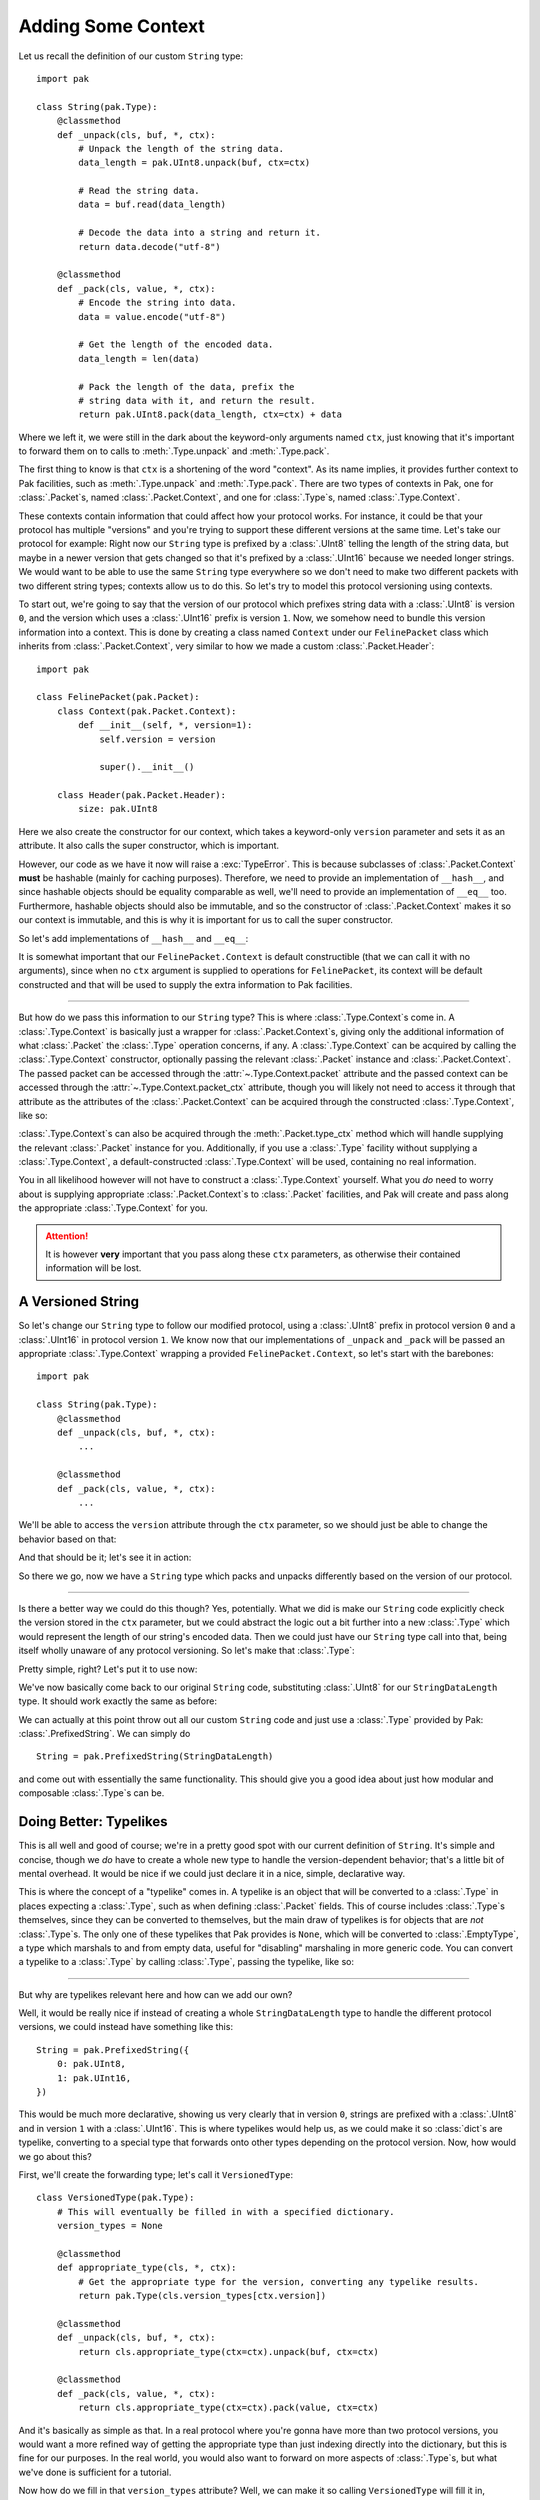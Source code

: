 Adding Some Context
===================

Let us recall the definition of our custom ``String`` type::

    import pak

    class String(pak.Type):
        @classmethod
        def _unpack(cls, buf, *, ctx):
            # Unpack the length of the string data.
            data_length = pak.UInt8.unpack(buf, ctx=ctx)

            # Read the string data.
            data = buf.read(data_length)

            # Decode the data into a string and return it.
            return data.decode("utf-8")

        @classmethod
        def _pack(cls, value, *, ctx):
            # Encode the string into data.
            data = value.encode("utf-8")

            # Get the length of the encoded data.
            data_length = len(data)

            # Pack the length of the data, prefix the
            # string data with it, and return the result.
            return pak.UInt8.pack(data_length, ctx=ctx) + data

Where we left it, we were still in the dark about the keyword-only arguments named ``ctx``, just knowing that it's important to forward them on to calls to :meth:`.Type.unpack` and :meth:`.Type.pack`.

The first thing to know is that ``ctx`` is a shortening of the word "context". As its name implies, it provides further context to Pak facilities, such as :meth:`.Type.unpack` and :meth:`.Type.pack`. There are two types of contexts in Pak, one for :class:`.Packet`\s, named :class:`.Packet.Context`, and one for :class:`.Type`\s, named :class:`.Type.Context`.

These contexts contain information that could affect how your protocol works. For instance, it could be that your protocol has multiple "versions" and you're trying to support these different versions at the same time. Let's take our protocol for example: Right now our ``String`` type is prefixed by a :class:`.UInt8` telling the length of the string data, but maybe in a newer version that gets changed so that it's prefixed by a :class:`.UInt16` because we needed longer strings. We would want to be able to use the same ``String`` type everywhere so we don't need to make two different packets with two different string types; contexts allow us to do this. So let's try to model this protocol versioning using contexts.

To start out, we're going to say that the version of our protocol which prefixes string data with a :class:`.UInt8` is version ``0``, and the version which uses a :class:`.UInt16` prefix is version ``1``. Now, we somehow need to bundle this version information into a context. This is done by creating a class named ``Context`` under our ``FelinePacket`` class which inherits from :class:`.Packet.Context`, very similar to how we made a custom :class:`.Packet.Header`::

    import pak

    class FelinePacket(pak.Packet):
        class Context(pak.Packet.Context):
            def __init__(self, *, version=1):
                self.version = version

                super().__init__()

        class Header(pak.Packet.Header):
            size: pak.UInt8

Here we also create the constructor for our context, which takes a keyword-only ``version`` parameter and sets it as an attribute. It also calls the super constructor, which is important.

However, our code as we have it now will raise a :exc:`TypeError`. This is because subclasses of :class:`.Packet.Context` **must** be hashable (mainly for caching purposes). Therefore, we need to provide an implementation of ``__hash__``, and since hashable objects should be equality comparable as well, we'll need to provide an implementation of ``__eq__`` too. Furthermore, hashable objects should also be immutable, and so the constructor of :class:`.Packet.Context` makes it so our context is immutable, and this is why it is important for us to call the super constructor.

So let's add implementations of ``__hash__`` and ``__eq__``:

.. testcode::

    import pak

    class FelinePacket(pak.Packet):
        class Context(pak.Packet.Context):
            def __init__(self, *, version=1):
                self.version = version

                super().__init__()

            def __hash__(self):
                # Our only unique information is our version number.
                return hash(self.version)

            def __eq__(self, other):
                # Our '__eq__' implementation only works with
                # other contexts for 'FelinePacket'.
                if not isinstance(other, FelinePacket.Context):
                    return NotImplemented

                return self.version == other.version

        class Header(pak.Packet.Header):
            size: pak.UInt8

It is somewhat important that our ``FelinePacket.Context`` is default constructible (that we can call it with no arguments), since when no ``ctx`` argument is supplied to operations for ``FelinePacket``, its context will be default constructed and that will be used to supply the extra information to Pak facilities.

----

But how do we pass this information to our ``String`` type? This is where :class:`.Type.Context`\s come in. A :class:`.Type.Context` is basically just a wrapper for :class:`.Packet.Context`\s, giving only the additional information of what :class:`.Packet` the :class:`.Type` operation concerns, if any. A :class:`.Type.Context` can be acquired by calling the :class:`.Type.Context` constructor, optionally passing the relevant :class:`.Packet` instance and :class:`.Packet.Context`. The passed packet can be accessed through the :attr:`~.Type.Context.packet` attribute and the passed context can be accessed through the :attr:`~.Type.Context.packet_ctx` attribute, though you will likely not need to access it through that attribute as the attributes of the :class:`.Packet.Context` can be acquired through the constructed :class:`.Type.Context`, like so:

.. testcode::

    packet_ctx = FelinePacket.Context(version=0)

    type_ctx = pak.Type.Context(ctx=packet_ctx)

    # The 'version' attribute should propagate through 'type_ctx'.
    assert type_ctx.version == 0

:class:`.Type.Context`\s can also be acquired through the :meth:`.Packet.type_ctx` method which will handle supplying the relevant :class:`.Packet` instance for you. Additionally, if you use a :class:`.Type` facility without supplying a :class:`.Type.Context`, a default-constructed :class:`.Type.Context` will be used, containing no real information.

You in all likelihood however will not have to construct a :class:`.Type.Context` yourself. What you *do* need to worry about is supplying appropriate :class:`.Packet.Context`\s to :class:`.Packet` facilities, and Pak will create and pass along the appropriate :class:`.Type.Context` for you.

.. attention::

    It is however **very** important that you pass along these ``ctx`` parameters, as otherwise their contained information will be lost.

.. _versioned-string:

A Versioned String
******************

So let's change our ``String`` type to follow our modified protocol, using a :class:`.UInt8` prefix in protocol version ``0`` and a :class:`.UInt16` in protocol version ``1``. We know now that our implementations of ``_unpack`` and ``_pack`` will be passed an appropriate :class:`.Type.Context` wrapping a provided ``FelinePacket.Context``, so let's start with the barebones::

    import pak

    class String(pak.Type):
        @classmethod
        def _unpack(cls, buf, *, ctx):
            ...

        @classmethod
        def _pack(cls, value, *, ctx):
            ...

We'll be able to access the ``version`` attribute through the ``ctx`` parameter, so we should just be able to change the behavior based on that:

.. testcode::

    import pak

    class String(pak.Type):
        @classmethod
        def _unpack(cls, buf, *, ctx):
            # Unpack the length of the string data.
            if ctx.version < 1:
                data_length = pak.UInt8.unpack(buf, ctx=ctx)
            else:
                data_length = pak.UInt16.unpack(buf, ctx=ctx)

            # Read the string data.
            data = buf.read(data_length)

            # Decode the data into a string and return it.
            return data.decode("utf-8")

        @classmethod
        def _pack(cls, value, *, ctx):
            # Encode the string into data.
            data = value.encode("utf-8")

            # Get the length of the encoded data.
            data_length = len(data)

            # Pack the length of the data.
            if ctx.version < 1:
                packed_length = pak.UInt8.pack(data_length, ctx=ctx)
            else:
                packed_length = pak.UInt16.pack(data_length, ctx=ctx)

            # Prefix the string data with its length data and return the result.
            return packed_length + data

And that should be it; let's see it in action:

.. testcode::

    # A reminder of our previous definition of this packet.
    class CatPicturesResponse(FelinePacket):
        cat_pictures: String[None]

    ctx_version_0 = FelinePacket.Context(version=0)
    ctx_version_1 = FelinePacket.Context(version=1)

    raw_data_version_0 = b"\x05Hello"
    raw_data_version_1 = b"\x05\x00Hello"

    packet_version_0 = CatPicturesResponse.unpack(raw_data_version_0, ctx=ctx_version_0)
    packet_version_1 = CatPicturesResponse.unpack(raw_data_version_1, ctx=ctx_version_1)

    assert packet_version_0 == packet_version_1 == CatPicturesResponse(cat_pictures=["Hello"])

    assert packet_version_0.pack(ctx=ctx_version_0) == b"\x06\x05Hello"
    assert packet_version_1.pack(ctx=ctx_version_1) == b"\x07\x05\x00Hello"

So there we go, now we have a ``String`` type which packs and unpacks differently based on the version of our protocol.

----

Is there a better way we could do this though? Yes, potentially. What we did is make our ``String`` code explicitly check the version stored in the ``ctx`` parameter, but we could abstract the logic out a bit further into a new :class:`.Type` which would represent the length of our string's encoded data. Then we could just have our ``String`` type call into that, being itself wholly unaware of any protocol versioning. So let's make that :class:`.Type`:

.. testcode::

    class StringDataLength(pak.Type):
        @classmethod
        def _unpack(cls, buf, *, ctx):
            if ctx.version < 1:
                return pak.UInt8.unpack(buf, ctx=ctx)

            return pak.UInt16.unpack(buf, ctx=ctx)

        @classmethod
        def _pack(cls, value, *, ctx):
            if ctx.version < 1:
                return pak.UInt8.pack(value, ctx=ctx)

            return pak.UInt16.pack(value, ctx=ctx)

Pretty simple, right? Let's put it to use now:

.. testcode::

    class String(pak.Type):
        @classmethod
        def _unpack(cls, buf, *, ctx):
            # Unpack the length of the string data.
            data_length = StringDataLength.unpack(buf, ctx=ctx)

            # Read the string data.
            data = buf.read(data_length)

            # Decode the data into a string and return it.
            return data.decode("utf-8")

        @classmethod
        def _pack(cls, value, *, ctx):
            # Encode the string into data.
            data = value.encode("utf-8")

            # Get the length of the encoded data.
            data_length = len(data)

            # Pack the length of the data, prefix the
            # string data with it, and return the result.
            return StringDataLength.pack(data_length, ctx=ctx) + data

We've now basically come back to our original ``String`` code, substituting :class:`.UInt8` for our ``StringDataLength`` type. It should work exactly the same as before:

.. testcode::
    :hide:

    class CatPicturesResponse(FelinePacket):
        cat_pictures: String[None]

.. testcode::

    ctx_version_0 = FelinePacket.Context(version=0)
    ctx_version_1 = FelinePacket.Context(version=1)

    raw_data_version_0 = b"\x05Hello"
    raw_data_version_1 = b"\x05\x00Hello"

    packet_version_0 = CatPicturesResponse.unpack(raw_data_version_0, ctx=ctx_version_0)
    packet_version_1 = CatPicturesResponse.unpack(raw_data_version_1, ctx=ctx_version_1)

    assert packet_version_0 == packet_version_1 == CatPicturesResponse(cat_pictures=["Hello"])

    assert packet_version_0.pack(ctx=ctx_version_0) == b"\x06\x05Hello"
    assert packet_version_1.pack(ctx=ctx_version_1) == b"\x07\x05\x00Hello"

We can actually at this point throw out all our custom ``String`` code and just use a :class:`.Type` provided by Pak: :class:`.PrefixedString`. We can simply do

::

    String = pak.PrefixedString(StringDataLength)

and come out with essentially the same functionality. This should give you a good idea about just how modular and composable :class:`.Type`\s can be.

Doing Better: Typelikes
***********************

This is all well and good of course; we're in a pretty good spot with our current definition of ``String``. It's simple and concise, though we *do* have to create a whole new type to handle the version-dependent behavior; that's a little bit of mental overhead. It would be nice if we could just declare it in a nice, simple, declarative way.

This is where the concept of a "typelike" comes in. A typelike is an object that will be converted to a :class:`.Type` in places expecting a :class:`.Type`, such as when defining :class:`.Packet` fields. This of course includes :class:`.Type`\s themselves, since they can be converted to themselves, but the main draw of typelikes is for objects that are *not* :class:`.Type`\s. The only one of these typelikes that Pak provides is ``None``, which will be converted to :class:`.EmptyType`, a type which marshals to and from empty data, useful for "disabling" marshaling in more generic code. You can convert a typelike to a :class:`.Type` by calling :class:`.Type`, passing the typelike, like so:

.. testcode::

    assert pak.Type(None) is pak.EmptyType

----

But why are typelikes relevant here and how can we add our own?

Well, it would be really nice if instead of creating a whole ``StringDataLength`` type to handle the different protocol versions, we could instead have something like this::

    String = pak.PrefixedString({
        0: pak.UInt8,
        1: pak.UInt16,
    })

This would be much more declarative, showing us very clearly that in version ``0``, strings are prefixed with a :class:`.UInt8` and in version ``1`` with a :class:`.UInt16`. This is where typelikes would help us, as we could make it so :class:`dict`\s are typelike, converting to a special type that forwards onto other types depending on the protocol version. Now, how would we go about this?

First, we'll create the forwarding type; let's call it ``VersionedType``::

    class VersionedType(pak.Type):
        # This will eventually be filled in with a specified dictionary.
        version_types = None

        @classmethod
        def appropriate_type(cls, *, ctx):
            # Get the appropriate type for the version, converting any typelike results.
            return pak.Type(cls.version_types[ctx.version])

        @classmethod
        def _unpack(cls, buf, *, ctx):
            return cls.appropriate_type(ctx=ctx).unpack(buf, ctx=ctx)

        @classmethod
        def _pack(cls, value, *, ctx):
            return cls.appropriate_type(ctx=ctx).pack(value, ctx=ctx)

And it's basically as simple as that. In a real protocol where you're gonna have more than two protocol versions, you would want a more refined way of getting the appropriate type than just indexing directly into the dictionary, but this is fine for our purposes. In the real world, you would also want to forward on more aspects of :class:`.Type`\s, but what we've done is sufficient for a tutorial.

Now how do we fill in that ``version_types`` attribute? Well, we can make it so calling ``VersionedType`` will fill it in, meaning we could use ``VersionedType`` like so::

    VersionedType({
        0: pak.UInt8,
        1: pak.UInt16,
    })

This would be in line with how for example :class:`.Enum` is used. So how do we do that?

Well, when :class:`.Type`\s get called, the :meth:`.Type._call` classmethod gets called. This is done to avoid having to mess with the ``__new__`` method and making sure that calling a :class:`.Type` is conceptually separated from constructing a :class:`.Type`. From the ``_call`` method we can return a new subclass of ``VersionedType`` which has its ``version_types`` attribute filled in, using the helper method :meth:`.Type.make_type`:

.. testcode::

    class VersionedType(pak.Type):
        # This will eventually be filled in with a specified dictionary.
        version_types = None

        @classmethod
        def appropriate_type(cls, *, ctx):
            # Get the appropriate type for the version, converting any typelike results.
            return pak.Type(cls.version_types[ctx.version])

        @classmethod
        def _unpack(cls, buf, *, ctx):
            return cls.appropriate_type(ctx=ctx).unpack(buf, ctx=ctx)

        @classmethod
        def _pack(cls, value, *, ctx):
            return cls.appropriate_type(ctx=ctx).pack(value, ctx=ctx)

        @classmethod
        def _call(cls, version_types):
            # Make a subclass with the same name and with the 'version_types' attribute set.
            return cls.make_type(
                cls.__name__,

                version_types = version_types
            )

We should now be able to use it like so:

.. testcode::

    StringDataLength = VersionedType({
        0: pak.UInt8,
        1: pak.UInt16,
    })

    ctx_version_0 = pak.Type.Context(ctx=FelinePacket.Context(version=0))
    ctx_version_1 = pak.Type.Context(ctx=FelinePacket.Context(version=1))

    raw_data_version_0 = b"\x02"
    raw_data_version_1 = b"\x02\x00"

    value_version_0 = StringDataLength.unpack(raw_data_version_0, ctx=ctx_version_0)
    value_version_1 = StringDataLength.unpack(raw_data_version_1, ctx=ctx_version_1)

    assert value_version_0 == value_version_1 == 2

    assert StringDataLength.pack(2, ctx=ctx_version_0) == raw_data_version_0
    assert StringDataLength.pack(2, ctx=ctx_version_1) == raw_data_version_1

And that's great, but we still haven't gotten to the API we set out for. To get there, we'll need to make :class:`dict`\s into typelikes that convert into a ``VersionedType``. To do this, we can use :meth:`.Type.register_typelike`, passing it the class of objects we want to be typelike (:class:`dict`), and a callable that will convert a :class:`dict` into a ``VersionedType``. Luckily, we just turned ``VersionedType`` into just that::

    pak.Type.register_typelike(dict, VersionedType)

And with that, we can finally get our desired API::

    String = pak.PrefixedString({
        0: pak.UInt8,
        1: pak.UInt16,
    })

----

So there we go, we're now left with this code defining our current protocol::

    import enum
    import pak

    class FelinePacket(pak.Packet):
        class Context(pak.Packet.Context):
            def __init__(self, *, version=1):
                self.version = version

                super().__init__()

            def __hash__(self):
                # Our only unique information is our version number.
                return hash(self.version)

            def __eq__(self, other):
                # Our '__eq__' implementation only works with
                # other contexts for 'FelinePacket'.
                if not isinstance(other, FelinePacket.Context):
                    return NotImplemented

                return self.version == other.version

        class Header(pak.Packet.Header):
            size: pak.UInt8

    String = pak.PrefixedString({
        0: pak.UInt8,
        1: pak.UInt16,
    })

    class FurType(enum.Enum):
        LongHaired   = 0
        ShortHaired  = 1
        MediumHaired = 2

    class CatPicturesRequest(FelinePacket):
        fur_type: pak.Enum(pak.UInt8, FurType)

    class CatPicturesResponse(FelinePacket):
        cat_pictures: String[None]

But what if our protocol became a little more complicated, where we didn't know ahead of time which packet we were receiving? How would we read a packet without knowing which :class:`.Packet` subclass to use? We can move on to :doc:`identifying` to find out.
